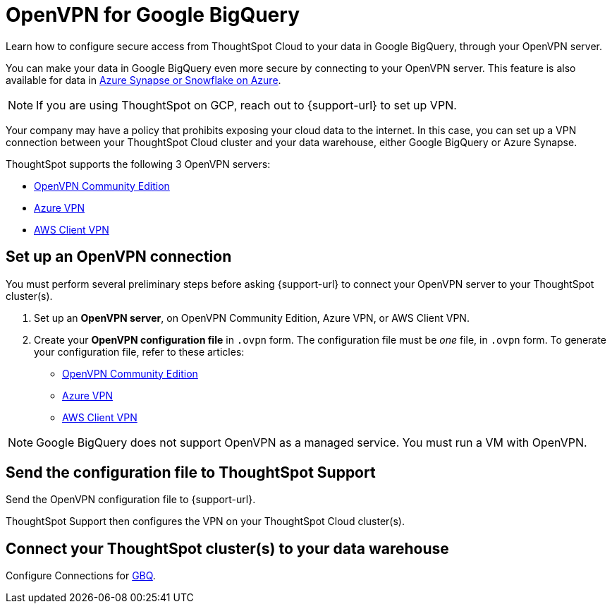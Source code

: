= OpenVPN for Google {connection}
:last_updated: 11/11/2021
:linkattrs:
:experimental:
:page-layout: default-cloud
:page-aliases: /admin/ts-cloud/openvpn-gbq.adoc
:description: Learn how to configure secure access from ThoughtSpot Cloud to your data in Google BigQuery, through your OpenVPN server.
:connection: BigQuery

Learn how to configure secure access from ThoughtSpot Cloud to your data in Google {connection}, through your OpenVPN server.

You can make your data in Google {connection} even more secure by connecting to your OpenVPN server.
This feature is also available for data in xref:connections-synapse-open-vpn.adoc[Azure Synapse or Snowflake on Azure].

NOTE: If you are using ThoughtSpot on GCP, reach out to {support-url} to set up VPN.

Your company may have a policy that prohibits exposing your cloud data to the internet.
In this case, you can set up a VPN connection between your ThoughtSpot Cloud cluster and your data warehouse, either Google {connection} or Azure Synapse.

ThoughtSpot supports the following 3 OpenVPN servers:

* https://openvpn.net/community-downloads/[OpenVPN Community Edition]
* https://docs.microsoft.com/en-us/azure/vpn-gateway/vpn-gateway-howto-openvpn-clients[Azure VPN]
* https://docs.aws.amazon.com/vpn/latest/clientvpn-admin/what-is.html[AWS Client VPN]

== Set up an OpenVPN connection

You must perform several preliminary steps before asking {support-url} to connect your OpenVPN server to your ThoughtSpot cluster(s).

. Set up an *OpenVPN server*, on OpenVPN Community Edition, Azure VPN, or AWS Client VPN.
. Create your *OpenVPN configuration file* in `.ovpn` form.
The configuration file must be _one_ file, in `.ovpn` form.
To generate your configuration file, refer to these articles:

* https://openvpn.net/community-resources/creating-configuration-files-for-server-and-clients/[OpenVPN Community Edition]
* https://docs.microsoft.com/en-us/azure/vpn-gateway/vpn-gateway-howto-openvpn-clients[Azure VPN]
* https://docs.aws.amazon.com/vpn/latest/clientvpn-admin/what-is.html[AWS Client VPN]

NOTE: Google {connection} does not support OpenVPN as a managed service. You must run a VM with OpenVPN.

== Send the configuration file to ThoughtSpot Support

Send the OpenVPN configuration file to {support-url}.

ThoughtSpot Support then configures the VPN on your ThoughtSpot Cloud cluster(s).

== Connect your ThoughtSpot cluster(s) to your data warehouse

Configure Connections for xref:connections-gbq.adoc[GBQ].
